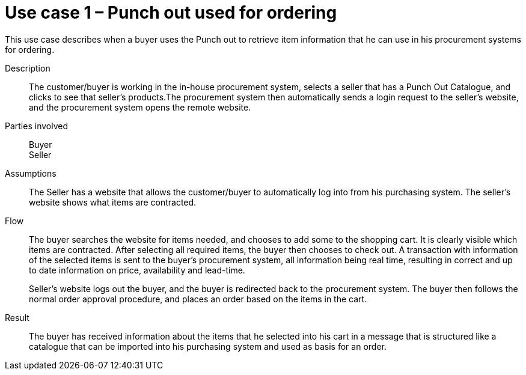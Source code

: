 = Use case 1 – Punch out used for ordering

This use case describes when a buyer uses the Punch out to retrieve item information that he can use in his procurement systems for ordering.

****

Description::
The customer/buyer is working in the in-house procurement system, selects a seller that has a Punch Out Catalogue, and clicks to see that seller’s products.The procurement system then automatically sends a login request to the seller’s website, and the procurement system opens the remote website.

Parties involved::
Buyer +
Seller

Assumptions::
The Seller has a website that allows the customer/buyer to automatically log into from his purchasing system.
The seller’s website shows what items are contracted.

Flow::
The buyer searches the website for items needed, and chooses to add some to the shopping cart. It is clearly visible which items are contracted. After selecting all required items, the buyer then chooses to check out. A transaction with information of the selected items is sent to the buyer’s procurement system, all information being real time, resulting in correct and up to date information on price, availability and lead-time.
+
Seller’s website logs out the buyer, and the buyer is redirected back to the procurement system.
The buyer then follows the normal order approval procedure, and places an order based on the items in the cart.

Result::
The buyer has received information about the items that he selected into his cart in a message that is structured like a catalogue that can be imported into his purchasing system and used as basis for an order.

****